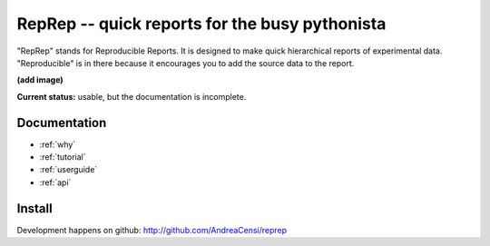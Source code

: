 
RepRep -- quick reports for the busy pythonista
===============================================

"RepRep" stands for Reproducible Reports. 
It is designed to make quick  hierarchical reports of experimental data.
"Reproducible" is in there because it encourages you to add the source data
to the report.

**(add image)**


**Current status:** usable, but the documentation is incomplete.

Documentation
-------------

.. container:: col1b

	* :ref:`why`
	* :ref:`tutorial`
	* :ref:`userguide`
	* :ref:`api`


Install
-------

Development happens on github: http://github.com/AndreaCensi/reprep

.. raw:: html
   :file: download.html



